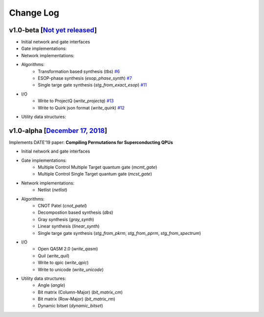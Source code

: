 Change Log
==========

v1.0-beta [`Not yet released <https://github.com/boschmitt/tweedledum/tree/master>`_] 
---------------------------------------------------------------------------------------------

* Initial network and gate interfaces 
* Gate implementations:
* Network implementations:
* Algorithms:
    - Transformation based synthesis (`tbs`) `#6 <https://github.com/boschmitt/tweedledum/pull/6>`_
    - ESOP-phase synthesis (`esop_phase_synth`) `#7 <https://github.com/boschmitt/tweedledum/pull/7>`_
    - Single targe gate synthesis (`stg_from_exact_esop`) `#11 <https://github.com/boschmitt/tweedledum/pull/11>`_
* I/O
    - Write to ProjectQ (`write_projectq`) `#13 <https://github.com/boschmitt/tweedledum/pull/13>`_
    - Write to Quirk json format (`write_quirk`) `#12 <https://github.com/boschmitt/tweedledum/pull/12>`_
* Utility data structures:

v1.0-alpha [`December 17, 2018 <https://github.com/boschmitt/tweedledum/tree/v1.0-alpha>`_]
--------------------------------------------------------------------------------

Implements DATE'19 paper: **Compiling Permutations for Superconducting QPUs**

* Initial network and gate interfaces 
* Gate implementations:
    - Multiple Control Multiple Target quantum gate (`mcmt_gate`)
    - Multiple Control Single Target quantum gate (`mcst_gate`)
* Network implementations:
    - Netlist (`netlist`)
* Algorithms:
    - CNOT Patel (`cnot_patel`)
    - Decompostion based synthesis (`dbs`)
    - Gray synthesis (`gray_synth`)
    - Linear synthesis (`linear_synth`)
    - Single targe gate synthesis (`stg_from_pkrm`, `stg_from_pprm`, `stg_from_spectrum`)
* I/O
    - Open QASM 2.0 (`write_qasm`)
    - Quil (`write_quil`)
    - Write to qpic (`write_qpic`)
    - Write to unicode (`write_unicode`) 
* Utility data structures:
    - Angle (`angle`)
    - Bit matrix (Column-Major) (`bit_matrix_cm`)
    - Bit matrix (Row-Major) (`bit_matrix_rm`)
    - Dynamic bitset (`dynamic_bitset`)
